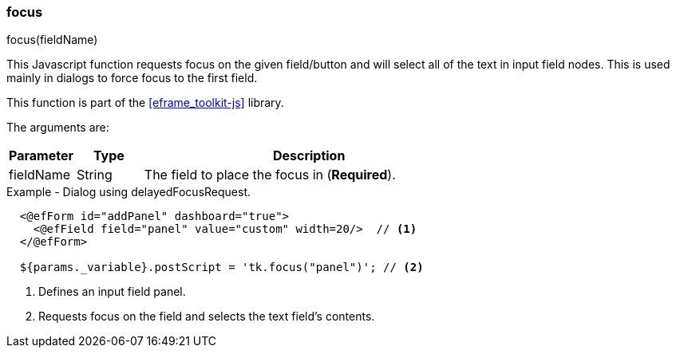 
=== focus

.focus(fieldName)

This Javascript function requests focus on the given field/button and will select all
of the text in input field nodes. This is used mainly in dialogs to force focus to the first field.

This function is part of the <<eframe_toolkit-js>> library.

The arguments are:

[cols=".^1,1,5"]
|===
|Parameter|Type|Description

|fieldName|String| The field to place the focus in (*Required*).
|===


[source,html]
.Example - Dialog using delayedFocusRequest.
----
  <@efForm id="addPanel" dashboard="true">
    <@efField field="panel" value="custom" width=20/>  // <.>
  </@efForm>

  ${params._variable}.postScript = 'tk.focus("panel")'; // <.>
----
<.> Defines an input field panel.
<.> Requests focus on the field and selects the text field's contents.



